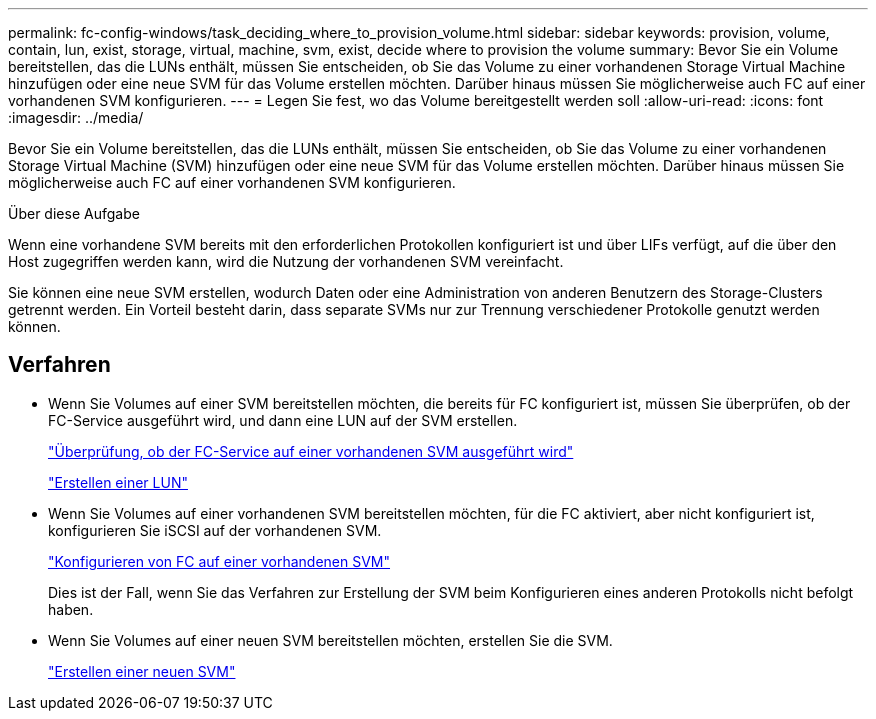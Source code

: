 ---
permalink: fc-config-windows/task_deciding_where_to_provision_volume.html 
sidebar: sidebar 
keywords: provision, volume, contain, lun, exist, storage, virtual, machine, svm, exist, decide where to provision the volume 
summary: Bevor Sie ein Volume bereitstellen, das die LUNs enthält, müssen Sie entscheiden, ob Sie das Volume zu einer vorhandenen Storage Virtual Machine hinzufügen oder eine neue SVM für das Volume erstellen möchten. Darüber hinaus müssen Sie möglicherweise auch FC auf einer vorhandenen SVM konfigurieren. 
---
= Legen Sie fest, wo das Volume bereitgestellt werden soll
:allow-uri-read: 
:icons: font
:imagesdir: ../media/


[role="lead"]
Bevor Sie ein Volume bereitstellen, das die LUNs enthält, müssen Sie entscheiden, ob Sie das Volume zu einer vorhandenen Storage Virtual Machine (SVM) hinzufügen oder eine neue SVM für das Volume erstellen möchten. Darüber hinaus müssen Sie möglicherweise auch FC auf einer vorhandenen SVM konfigurieren.

.Über diese Aufgabe
Wenn eine vorhandene SVM bereits mit den erforderlichen Protokollen konfiguriert ist und über LIFs verfügt, auf die über den Host zugegriffen werden kann, wird die Nutzung der vorhandenen SVM vereinfacht.

Sie können eine neue SVM erstellen, wodurch Daten oder eine Administration von anderen Benutzern des Storage-Clusters getrennt werden. Ein Vorteil besteht darin, dass separate SVMs nur zur Trennung verschiedener Protokolle genutzt werden können.



== Verfahren

* Wenn Sie Volumes auf einer SVM bereitstellen möchten, die bereits für FC konfiguriert ist, müssen Sie überprüfen, ob der FC-Service ausgeführt wird, und dann eine LUN auf der SVM erstellen.
+
link:task_verifying_that_fc_service_is_running_on_existing_svm.html["Überprüfung, ob der FC-Service auf einer vorhandenen SVM ausgeführt wird"]

+
link:task_creating_lun_its_containing_volume.html["Erstellen einer LUN"]

* Wenn Sie Volumes auf einer vorhandenen SVM bereitstellen möchten, für die FC aktiviert, aber nicht konfiguriert ist, konfigurieren Sie iSCSI auf der vorhandenen SVM.
+
link:task_configuring_iscsi_fc_creating_lun_on_existing_svm.html["Konfigurieren von FC auf einer vorhandenen SVM"]

+
Dies ist der Fall, wenn Sie das Verfahren zur Erstellung der SVM beim Konfigurieren eines anderen Protokolls nicht befolgt haben.

* Wenn Sie Volumes auf einer neuen SVM bereitstellen möchten, erstellen Sie die SVM.
+
link:task_creating_svm.html["Erstellen einer neuen SVM"]


